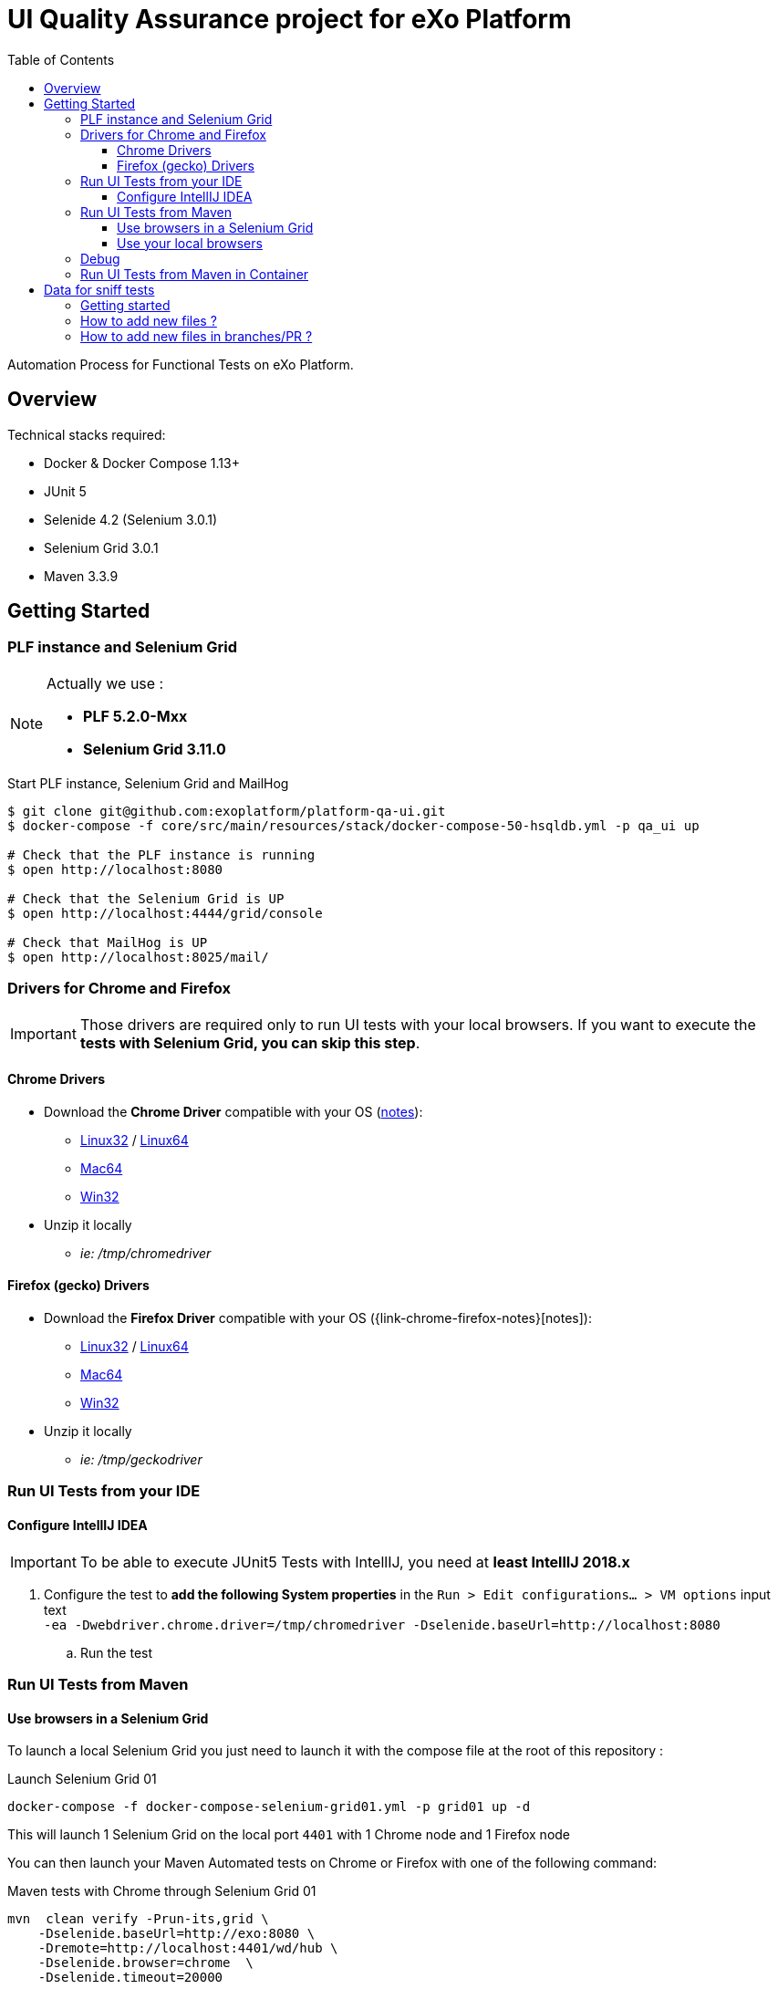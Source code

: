 = UI Quality Assurance project for eXo Platform
:toc:
:toclevels: 4
:link-chrome-driver: https://chromedriver.storage.googleapis.com/2.28
:link-chrome-driver-notes: {link-chrome-driver}/notes.txt
:link-chrome-driver-linux32: {link-chrome-driver}/chromedriver_linux32.zip
:link-chrome-driver-linux64: {link-chrome-driver}/chromedriver_linux64.zip
:link-chrome-driver-mac64: {link-chrome-driver}/chromedriver_mac64.zip
:link-chrome-driver-win32: {link-chrome-driver}/chromedriver_win32.zip
:link-firefox-driver: https://github.com/mozilla/geckodriver/releases/download/v0.14.0
:link-firefox-driver-notes: https://github.com/mozilla/geckodriver/releases/tag/v0.14.0
:link-firefox-driver-linux32: {link-firefox-driver}/geckodriver-v0.14.0-linux32.tar.gz
:link-firefox-driver-linux64: {link-firefox-driver}/geckodriver-v0.14.0-linux64.tar.gz
:link-firefox-driver-mac64: {link-firefox-driver}/geckodriver-v0.14.0-macos.tar.gz
:link-firefox-driver-win32: {link-firefox-driver}/geckodriver-v0.14.0-win64.zip

Automation Process for Functional Tests on eXo Platform.

== Overview

Technical stacks required:

* Docker & Docker Compose 1.13+
* JUnit 5
* Selenide 4.2 (Selenium 3.0.1)
* Selenium Grid 3.0.1
* Maven 3.3.9

== Getting Started

=== PLF instance and Selenium Grid

[NOTE]
--
Actually we use :

* *PLF 5.2.0-Mxx*
* *Selenium Grid 3.11.0*
--

.Start PLF instance, Selenium Grid and MailHog
[source, shell]
----
$ git clone git@github.com:exoplatform/platform-qa-ui.git
$ docker-compose -f core/src/main/resources/stack/docker-compose-50-hsqldb.yml -p qa_ui up

# Check that the PLF instance is running
$ open http://localhost:8080

# Check that the Selenium Grid is UP
$ open http://localhost:4444/grid/console

# Check that MailHog is UP
$ open http://localhost:8025/mail/
----


=== Drivers for Chrome and Firefox

[IMPORTANT]
--
Those drivers are required only to run UI tests with your local browsers.
If you want to execute the *tests with Selenium Grid, you can skip this step*.
--

==== Chrome Drivers

* Download the *Chrome Driver* compatible with your OS ({link-chrome-driver-notes}[notes]):
** {link-chrome-driver-linux32}[Linux32] / {link-chrome-driver-linux64}[Linux64]
** {link-chrome-driver-mac64}[Mac64]
** {link-chrome-driver-win32}[Win32]
* Unzip it locally
** _ie: /tmp/chromedriver_

==== Firefox (gecko) Drivers

* Download the *Firefox Driver* compatible with your OS ({link-chrome-firefox-notes}[notes]):
** {link-firefox-driver-linux32}[Linux32] / {link-firefox-driver-linux64}[Linux64]
** {link-firefox-driver-mac64}[Mac64]
** {link-firefox-driver-win32}[Win32]
* Unzip it locally
** _ie: /tmp/geckodriver_

=== Run UI Tests from your IDE

==== Configure IntellIJ IDEA

[IMPORTANT]
--
To be able to execute JUnit5 Tests with IntellIJ, you need at *least IntellIJ 2018.x*
--

. Configure the test to *add the following System properties* in the `Run > Edit configurations... > VM options` input text +
 `-ea -Dwebdriver.chrome.driver=/tmp/chromedriver -Dselenide.baseUrl=http://localhost:8080`
.. Run the test

=== Run UI Tests from Maven

==== Use browsers in a Selenium Grid

To launch a local Selenium Grid you just need to launch it with the compose file at the root of this repository :

[source,shell]
.Launch Selenium Grid 01
----
docker-compose -f docker-compose-selenium-grid01.yml -p grid01 up -d
----

This will launch 1 Selenium Grid on the local port `4401` with 1 Chrome node and 1 Firefox node

You can then launch your Maven Automated tests on Chrome or Firefox with one of the following command:

[source,shell]
.Maven tests with Chrome through Selenium Grid 01
----
mvn  clean verify -Prun-its,grid \
    -Dselenide.baseUrl=http://exo:8080 \
    -Dremote=http://localhost:4401/wd/hub \
    -Dselenide.browser=chrome  \
    -Dselenide.timeout=20000
----

[source,shell]
.Maven tests with Firefox through Selenium Grid 01
----
mvn  clean verify -Prun-its,grid \
    -Dselenide.baseUrl=http://exo:8080 \
    -Dremote=http://localhost:4401/wd/hub \
    -Dselenide.browser=firefox  \
    -Dselenide.timeout=20000
----

[NOTE]
----
You can also launch more Selenium Grid on your local environment to be able to launch more maven tests in parallel.
For that we provide 3 different Compose files which use different local ports. When started you just have to be careful in your maven launch command to use the good local port in the `-Dremote=http://localhost:<GRID_PORT>/wd/hub`.
----

|===
|Start Command |Selenium Grid local port

|docker-compose -f docker-compose-selenium-hub01.yml -p grid01 up
| `-Dremote=http://localhost:4401/wd/hub`

|docker-compose -f docker-compose-selenium-hub02.yml -p grid02 up
| `-Dremote=http://localhost:4402/wd/hub`

|docker-compose -f docker-compose-selenium-hub03.yml -p grid03 up
| `-Dremote=http://localhost:4403/wd/hub`
|===


==== Use your local browsers

[IMPORTANT]
--
Be sure to have your drivers configured, you can override the default path with Maven system variables:

* Firefox: `-Dselenium.webdriver.geckodriver.driver.path=<path-to-driver`
* Chrome: `-Dselenium.webdriver.chrome.driver.path=<path-to-driver`
--

[source,shell]
.Run with Maven and Local Chrome
----
mvn  clean verify -Prun-its,chrome \
    -Dselenide.baseUrl=http://localhost:8080
----

[source,shell]
.Run with Maven and your local Firefox
----
mvn  clean verify -Prun-its,firefox \
    -Dselenide.baseUrl=http://localhost:8080
----

=== Debug

[source,java]
----
@Test
@Smoke
@Tag("smoke")
@Tag("debug") // <1>
public void test01_CheckHomePage() {
  info("Test 1: Check Home page");
...
}
----
<1> Tag a test with `@Tag("debug")`

.Debug one test tagged with @tag("debug")
[source,shell]
----
mvn  clean verify -Prun-its,firefox \
    -Dselenide.test.tags.include=debug \
    -Dmaven.failsafe.debug="-Xdebug -Xrunjdwp:transport=dt_socket,server=y,suspend=y,address=8000 -Xnoagent -Djava.compiler=NONE" \
    -Dselenide.baseUrl=http://localhost:8080
----


=== Run UI Tests from Maven in Container

[IMPORTANT]
--
*mvncw* is an alias to run Maven in Docker *connected to the the network qa_ui*
--

[source,shell]
.Run All in containers: test with Maven and Selenium Grid
----
mvncw  clean verify -Prun-its,grid \
    -Dselenide.baseUrl=http://exo:8080 \
    -Dremote=http://hub:4444/wd/hub \
    -Dselenide.browser=chrome  \
    -Dselenide.timeout=20000
----

== Data for sniff tests

Data for sniff tests, such as Office documents or images, are stored in https://github.com/exoplatform/platform-qa-ui-data[a dedicated Github repository].
These data are included in the project `platform-qa-ui` thanks to https://git-scm.com/docs/git-submodule[Git submodules].

All data pushed in the project `platform-qa-ui-data` are available in the folder `platform/src/test/resources/data` of the project `platform-qa-ui`, 
with the same path.
For example the file `forum/topic_attachment.txt` of the project `platform-qa-ui-data` is available 
at `platform/src/test/resources/data/forum/topic_attachment.txt` in the project `platform-qa-ui`.

=== Getting started

The first time the submodule is used (after a git clone for example), the submodule must be initialized.
Run the following commands at the root level of the project `platform-qa-ui`:
[source,shell]
----
git submodule init
git submodule update
----

You should now see the data files in the folder `platform/src/test/resources/data`.

=== How to add new files ?

The parent project is not aware of changes done in the submodule project automatically.
Each time new files are pushed in the submodule project, an update must be explicitly done on parent project.

NOTE: It is important to understand that the link between the parent project and the submodule is based on a *commit id*,
not on a branch or a tag. And this commit id in stored in the git index files of parent project.
So if new files are committed and pushed in the submodule project, if nothing is done on parent project and
if you run again a `git submodule update`, new files will not come up.
You have to add the option `--remote` to fetch the latest changes of the submodule.

So here is how you basically add new files and use them:

* commit new files in the project `platform-qa-ui-data`
* in the project `platform-qa-ui`, at the root level, run
[source,shell]
----
git submodule update --remote
----

At this point, you should see the new files from `platform-qa-ui-data`.
You will notice that the working dir in not clean anymore, there are some uncommitted changes. Example:

$ git status
On branch feature/external-data-sets
Your branch is up-to-date with 'origin/feature/external-data-sets'.
[source,shell]
----
Changes not staged for commit:
  (use "git add <file>..." to update what will be committed)
  (use "git checkout -- <file>..." to discard changes in working directory)

	modified:   platform/src/test/resources/data (new commits)

no changes added to commit (use "git add" and/or "git commit -a")
----

Since we pulled the latest changes from the branch and not from the linked commit id of the submodule,
the commits ids are not the same, which explains the status message.
You must commit these changes (you probably want to do it as part of the fix/improvements you are working on). 

=== How to add new files in branches/PR ?

If you want to add new files as part of new branches/PR, the new branch must be created in both project and the submodule configuration must be updated.
Here are the steps to follow:

* in the project `platform-qa-ui-data`, create the new branch and push it:
[source,shell]
----
git checkout -b new-branch
git push -u origin new-branch
----
* create any new files and push them

* in the project `platform-qa-ui`, create the new branch and push it:
[source,shell]
----
git checkout -b new-branch
git push -u origin new-branch
----
* update the value of branch attribute in the file `.gitmodules` with the name of the new branch:
[source,shell]
----
[submodule "platform/src/test/resources/data"]
        path = platform/src/test/resources/data
        url = git@github.com:exoplatform/platform-qa-ui-data.git
        branch = new-branch
----
WARNING: do not commit and push that change. It is only used during the branch life and must not be merged in master branch.
* update the submodule:
[source,shell]
----
git submodule update --remote
----
